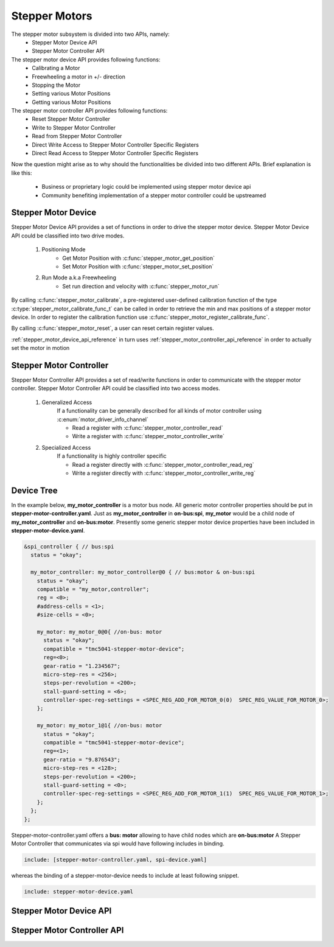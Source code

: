.. _stepper_motor_api:

Stepper Motors
##############

The stepper motor subsystem is divided into two APIs, namely:
    - Stepper Motor Device API
    - Stepper Motor Controller API

The stepper motor device API provides following functions:
    - Calibrating a Motor
    - Freewheeling a motor in +/- direction
    - Stopping the Motor
    - Setting various Motor Positions
    - Getting various Motor Positions

The stepper motor controller API provides following functions:
    - Reset Stepper Motor Controller
    - Write to Stepper Motor Controller
    - Read from Stepper Motor Controller
    - Direct Write Access to Stepper Motor Controller Specific Registers
    - Direct Read Access to Stepper Motor Controller Specific Registers


.. todo::

    Add a architecture diagram for the stepper motor api and how it controls a motor


Now the question might arise as to why should the functionalities be divided
into two different APIs. Brief explanation is like this:

    - Business or proprietary logic could be implemented using stepper motor device api
    - Community benefiting implementation of a stepper motor controller could be upstreamed

Stepper Motor Device
********************

Stepper Motor Device API provides a set of functions in order to drive the stepper motor
device. Stepper Motor Device API could be classified into two drive modes.

    1. Positioning Mode
        - Get Motor Position with :c:func:`stepper_motor_get_position`
        - Set Motor Position with :c:func:`stepper_motor_set_position`
    2. Run Mode a.k.a Freewheeling
        - Set run direction and velocity with :c:func:`stepper_motor_run`

By calling :c:func:`stepper_motor_calibrate`, a pre-registered user-defined calibration function of the type
:c:type:`stepper_motor_calibrate_func_t` can be called in order to retrieve the min and max positions of a
stepper motor device. In order to register the calibration function use :c:func:`stepper_motor_register_calibrate_func`.

By calling :c:func:`stepper_motor_reset`, a user can reset certain register values.

:ref:`stepper_motor_device_api_reference` in turn uses :ref:`stepper_motor_controller_api_reference`
in order to actually set the motor in motion

Stepper Motor Controller
************************

Stepper Motor Controller API provides a set of read/write functions in order to communicate with the
stepper motor controller. Stepper Motor Controller API could be classified into two access modes.

    1. Generalized Access
        If a functionality can be generally described for all kinds of motor controller using :c:enum:`motor_driver_info_channel`

        - Read a register with :c:func:`stepper_motor_controller_read`
        - Write a register with :c:func:`stepper_motor_controller_write`
    2. Specialized Access
        If a functionality is highly controller specific

        - Read a register directly with :c:func:`stepper_motor_controller_read_reg`
        - Write a register directly with :c:func:`stepper_motor_controller_write_reg`


Device Tree
***********

In the example below, **my_motor_controller** is a motor bus node. All generic motor controller properties
should be put in **stepper-motor-controller.yaml**. Just as **my_motor_controller** in **on-bus:spi**, **my_motor**
would be a child node of **my_motor_controller** and **on-bus:motor**. Presently some generic stepper motor device
properties have been included in **stepper-motor-device.yaml**.

.. code-block:: devicetree

    &spi_controller { // bus:spi
      status = "okay";

      my_motor_controller: my_motor_controller@0 { // bus:motor & on-bus:spi
        status = "okay";
        compatible = "my_motor,controller";
        reg = <0>;
        #address-cells = <1>;
        #size-cells = <0>;

        my_motor: my_motor_0@0{ //on-bus: motor
          status = "okay";
          compatible = "tmc5041-stepper-motor-device";
          reg=<0>;
          gear-ratio = "1.234567";
          micro-step-res = <256>;
          steps-per-revolution = <200>;
          stall-guard-setting = <6>;
          controller-spec-reg-settings = <SPEC_REG_ADD_FOR_MOTOR_0(0)  SPEC_REG_VALUE_FOR_MOTOR_0>;
        };

        my_motor: my_motor_1@1{ //on-bus: motor
          status = "okay";
          compatible = "tmc5041-stepper-motor-device";
          reg=<1>;
          gear-ratio = "9.876543";
          micro-step-res = <128>;
          steps-per-revolution = <200>;
          stall-guard-setting = <0>;
          controller-spec-reg-settings = <SPEC_REG_ADD_FOR_MOTOR_1(1)  SPEC_REG_VALUE_FOR_MOTOR_1>;
        };
      };
    };

Stepper-motor-controller.yaml offers a **bus: motor** allowing to have child nodes which are **on-bus:motor**
A Stepper Motor Controller that communicates via spi would have following includes in binding.

.. code-block:: console

    include: [stepper-motor-controller.yaml, spi-device.yaml]

whereas the binding of a stepper-motor-device needs to include at least following snippet.

.. code-block:: console

    include: stepper-motor-device.yaml


.. _stepper_motor_device_api_reference:

Stepper Motor Device API
************************

.. doxygengroup:: stepper_motor_device

.. _stepper_motor_controller_api_reference:

Stepper Motor Controller API
****************************

.. doxygengroup:: stepper_motor_controller
